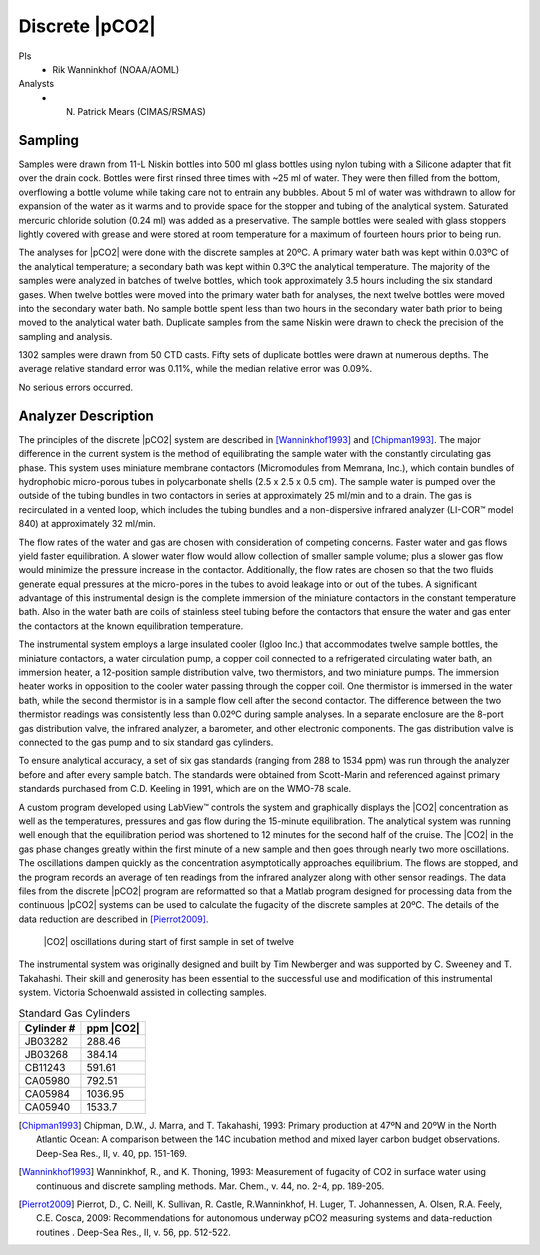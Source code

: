 Discrete |pCO2|
=========================================

PIs
  * Rik Wanninkhof (NOAA/AOML)
Analysts
  * N. Patrick Mears (CIMAS/RSMAS)

Sampling
--------
Samples were drawn from 11-L Niskin bottles into 500 ml glass bottles using nylon tubing with a Silicone adapter that fit over the drain cock. 
Bottles were first rinsed three times with ~25 ml of water. 
They were then filled from the bottom, overflowing a bottle volume while taking care not to entrain any bubbles. 
About 5 ml of water was withdrawn to allow for expansion of the water as it warms and to provide space for the stopper and tubing of the analytical system. 
Saturated mercuric chloride solution (0.24 ml) was added as a preservative. 
The sample bottles were sealed with glass stoppers lightly covered with grease and were stored at room temperature for a maximum of fourteen hours prior to being run.

The analyses for |pCO2| were done with the discrete samples at 20ºC. 
A primary water bath was kept within 0.03ºC of the analytical temperature; a secondary bath was kept within 0.3ºC the analytical temperature. 
The majority of the samples were analyzed in batches of twelve bottles, which took approximately 3.5 hours including the six standard gases. 
When twelve bottles were moved into the primary water bath for analyses, the next twelve bottles were moved into the secondary water bath. 
No sample bottle spent less than two hours in the secondary water bath prior to being moved to the analytical water bath. 
Duplicate samples from the same Niskin were drawn to check the precision of the sampling and analysis.

1302 samples were drawn from 50 CTD casts. 
Fifty sets of duplicate bottles were drawn at numerous depths. 
The average relative standard error was 0.11%, while the median relative error was 0.09%.
	
No serious errors occurred.


Analyzer Description
--------------------
The principles of the discrete |pCO2| system are described in [Wanninkhof1993]_ and [Chipman1993]_.
The major difference in the current system is the method of equilibrating the sample water with the constantly circulating gas phase. 
This system uses miniature membrane contactors (Micromodules from Memrana, Inc.), which contain bundles of hydrophobic micro-porous tubes in polycarbonate shells (2.5 x 2.5 x 0.5 cm). 
The sample water is pumped over the outside of the tubing bundles in two contactors in series at approximately 25 ml/min and to a drain. 
The gas is recirculated in a vented loop, which includes the tubing bundles and a non-dispersive infrared analyzer (LI-COR™  model 840) at approximately 32 ml/min.

The flow rates of the water and gas are chosen with consideration of competing concerns. 
Faster water and gas flows yield faster equilibration. 
A slower water flow would allow collection of smaller sample volume; plus a slower gas flow would minimize the pressure increase in the contactor. 
Additionally, the flow rates are chosen so that the two fluids generate equal pressures at the micro-pores in the tubes to avoid leakage into or out of the tubes. 
A significant advantage of this instrumental design is the complete immersion of the miniature contactors in the constant temperature bath. 
Also in the water bath are coils of stainless steel tubing before the contactors that ensure the water and gas enter the contactors at the known equilibration temperature.

The instrumental system employs a large insulated cooler (Igloo Inc.) that accommodates twelve sample bottles, the miniature contactors, a water circulation pump, a copper coil connected to a refrigerated circulating water bath, an immersion heater, a 12-position sample distribution valve, two thermistors, and two miniature pumps. 
The immersion heater works in opposition to the cooler water passing through the copper coil. 
One thermistor is immersed in the water bath, while the second thermistor is in a sample flow cell after the second contactor. 
The difference between the two thermistor readings was consistently less than 0.02ºC during sample analyses. 
In a separate enclosure are the 8-port gas distribution valve, the infrared analyzer, a barometer, and other electronic components. 
The gas distribution valve is connected to the gas pump and to six standard gas cylinders. 

To ensure analytical accuracy, a set of six gas standards (ranging from 288 to 1534 ppm) was run through the analyzer before and after every sample batch. 
The standards were obtained from Scott-Marin and referenced against primary standards purchased from C.D. Keeling in 1991, which are on the WMO-78 scale. 

A custom program developed using LabView™ controls the system and graphically displays the |CO2| concentration as well as the temperatures, pressures and gas flow during the 15-minute equilibration. 
The analytical system was running well enough that the equilibration period was shortened to 12 minutes for the second half of the cruise. 
The |CO2| in the gas phase changes greatly within the first minute of a new sample and then goes through nearly two more oscillations. 
The oscillations dampen quickly as the concentration asymptotically approaches equilibrium. 
The flows are stopped, and the program records an average of ten readings from the infrared analyzer along with other sensor readings. 
The data files from the discrete |pCO2| program are reformatted so that a Matlab program designed for processing data from the continuous |pCO2| systems can be used to calculate the fugacity of the discrete samples at 20ºC. 
The details of the data reduction are described in [Pierrot2009]_.

.. figure:: images/pCO2/CO2_oscillations.*

  |CO2| oscillations during start of first sample in set of twelve


The instrumental system was originally designed and built by Tim Newberger and was supported by C. Sweeney and T. Takahashi. 
Their skill and generosity has been essential to the successful use and modification of this instrumental system. 
Victoria Schoenwald assisted in collecting samples.
 

.. table:: Standard Gas Cylinders

  ==========  =========
  Cylinder #  ppm |CO2|
  ==========  =========
  JB03282			288.46
  JB03268			384.14
  CB11243		  591.61
  CA05980		  792.51
  CA05984		  1036.95
  CA05940		  1533.7
  ==========  =========


.. [Chipman1993] Chipman, D.W., J. Marra, and T. Takahashi, 1993: Primary production at 47ºN and 20ºW in the North Atlantic Ocean: 
    A comparison between the 14C incubation method and mixed layer carbon budget observations. Deep-Sea Res., II, v. 40, pp. 151-169.

.. [Wanninkhof1993] Wanninkhof, R., and K. Thoning, 1993: Measurement of fugacity of CO2 in surface water using continuous and discrete sampling methods.
    Mar. Chem., v. 44, no. 2-4, pp. 189-205.

.. [Pierrot2009] Pierrot, D., C. Neill, K. Sullivan, R. Castle, R.Wanninkhof, H. Luger, T. Johannessen, A. Olsen, R.A. Feely, C.E. Cosca, 2009: 
    Recommendations for autonomous underway pCO2 measuring systems and data-reduction routines . Deep-Sea Res., II, v. 56, pp. 512-522.
